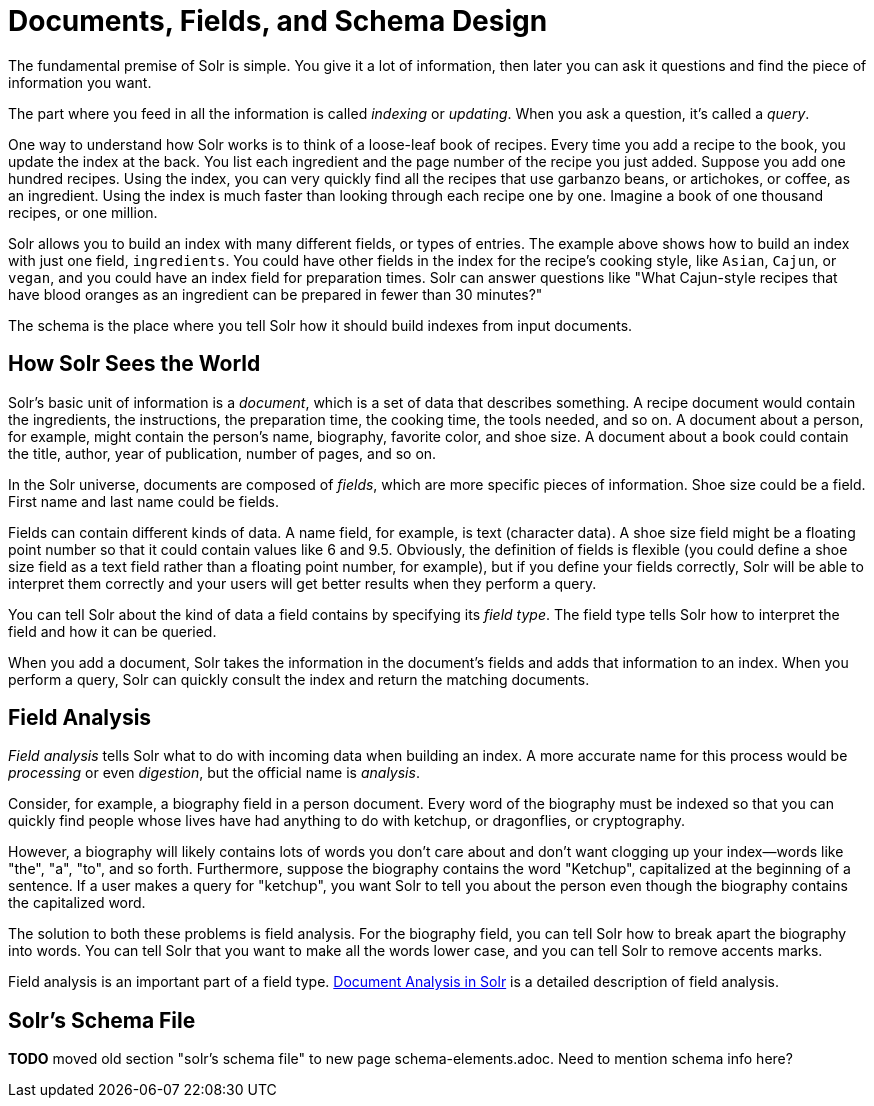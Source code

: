= Documents, Fields, and Schema Design
// Licensed to the Apache Software Foundation (ASF) under one
// or more contributor license agreements.  See the NOTICE file
// distributed with this work for additional information
// regarding copyright ownership.  The ASF licenses this file
// to you under the Apache License, Version 2.0 (the
// "License"); you may not use this file except in compliance
// with the License.  You may obtain a copy of the License at
//
//   http://www.apache.org/licenses/LICENSE-2.0
//
// Unless required by applicable law or agreed to in writing,
// software distributed under the License is distributed on an
// "AS IS" BASIS, WITHOUT WARRANTIES OR CONDITIONS OF ANY
// KIND, either express or implied.  See the License for the
// specific language governing permissions and limitations
// under the License.

[.lead]
The fundamental premise of Solr is simple.
You give it a lot of information, then later you can ask it questions and find the piece of information you want.

The part where you feed in all the information is called _indexing_ or _updating_. When you ask a question, it's called a _query_.

One way to understand how Solr works is to think of a loose-leaf book of recipes.
Every time you add a recipe to the book, you update the index at the back.
You list each ingredient and the page number of the recipe you just added.
Suppose you add one hundred recipes.
Using the index, you can very quickly find all the recipes that use garbanzo beans, or artichokes, or coffee, as an ingredient.
Using the index is much faster than looking through each recipe one by one.
Imagine a book of one thousand recipes, or one million.

Solr allows you to build an index with many different fields, or types of entries.
The example above shows how to build an index with just one field, `ingredients`.
You could have other fields in the index for the recipe's cooking style, like `Asian`, `Cajun`, or `vegan`, and you could have an index field for preparation times.
Solr can answer questions like "What Cajun-style recipes that have blood oranges as an ingredient can be prepared in fewer than 30 minutes?"

The schema is the place where you tell Solr how it should build indexes from input documents.

== How Solr Sees the World

Solr's basic unit of information is a _document_, which is a set of data that describes something.
A recipe document would contain the ingredients, the instructions, the preparation time, the cooking time, the tools needed, and so on.
A document about a person, for example, might contain the person's name, biography, favorite color, and shoe size.
A document about a book could contain the title, author, year of publication, number of pages, and so on.

In the Solr universe, documents are composed of _fields_, which are more specific pieces of information. Shoe size could be a field.
First name and last name could be fields.

Fields can contain different kinds of data.
A name field, for example, is text (character data).
A shoe size field might be a floating point number so that it could contain values like 6 and 9.5.
Obviously, the definition of fields is flexible (you could define a shoe size field as a text field rather than a floating point number, for example), but if you define your fields correctly, Solr will be able to interpret them correctly and your users will get better results when they perform a query.

You can tell Solr about the kind of data a field contains by specifying its _field type_.
The field type tells Solr how to interpret the field and how it can be queried.

When you add a document, Solr takes the information in the document's fields and adds that information to an index.
When you perform a query, Solr can quickly consult the index and return the matching documents.

== Field Analysis

_Field analysis_ tells Solr what to do with incoming data when building an index.
A more accurate name for this process would be _processing_ or even _digestion_, but the official name is _analysis_.

Consider, for example, a biography field in a person document.
Every word of the biography must be indexed so that you can quickly find people whose lives have had anything to do with ketchup, or dragonflies, or cryptography.

However, a biography will likely contains lots of words you don't care about and don't want clogging up your index—words like "the", "a", "to", and so forth.
Furthermore, suppose the biography contains the word "Ketchup", capitalized at the beginning of a sentence.
If a user makes a query for "ketchup", you want Solr to tell you about the person even though the biography contains the capitalized word.

The solution to both these problems is field analysis.
For the biography field, you can tell Solr how to break apart the biography into words.
You can tell Solr that you want to make all the words lower case, and you can tell Solr to remove accents marks.

Field analysis is an important part of a field type.
<<document-analysis.adoc#,Document Analysis in Solr>> is a detailed description of field analysis.

== Solr's Schema File

*TODO* moved old section "solr's schema file" to new page schema-elements.adoc. Need to mention schema info here?
